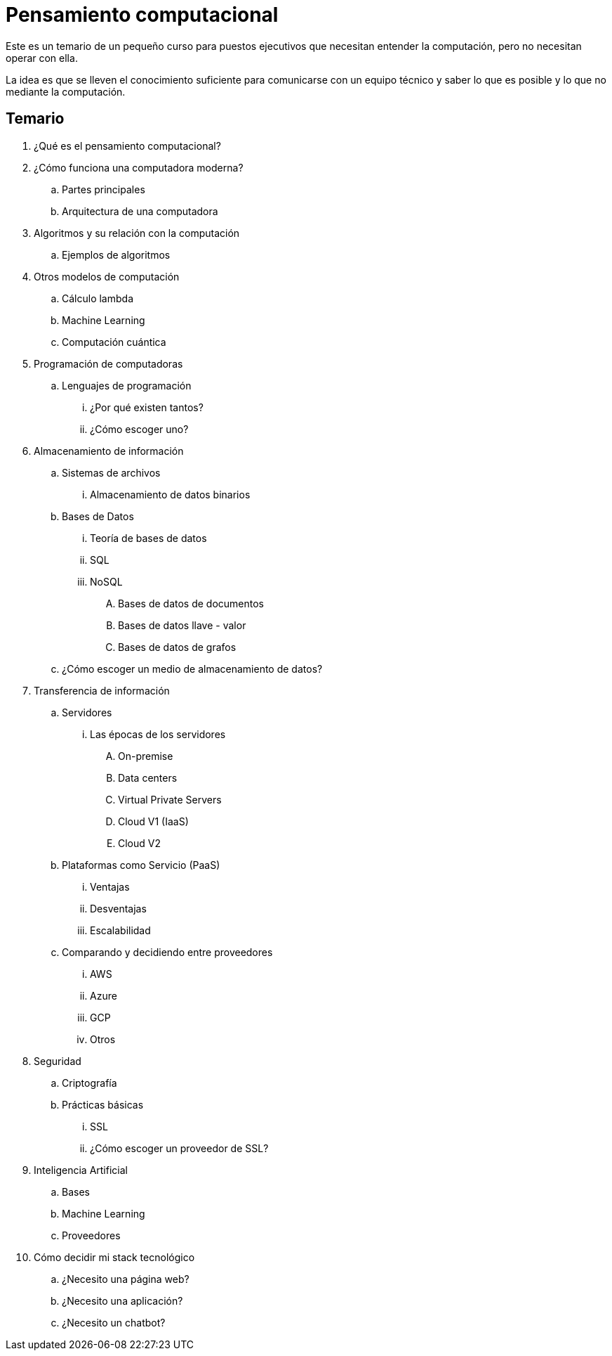 = Pensamiento computacional

Este es un temario de un pequeño curso para puestos ejecutivos que necesitan entender la computación, pero no necesitan operar con ella.

La idea es que se lleven el conocimiento suficiente para comunicarse con un equipo técnico y saber lo que es posible y lo que no mediante la computación.

== Temario

. ¿Qué es el pensamiento computacional?
. ¿Cómo funciona una computadora moderna?
.. Partes principales
.. Arquitectura de una computadora
. Algoritmos y su relación con la computación
.. Ejemplos de algoritmos
. Otros modelos de computación
.. Cálculo lambda
.. Machine Learning
.. Computación cuántica
. Programación de computadoras
.. Lenguajes de programación
... ¿Por qué existen tantos?
... ¿Cómo escoger uno?
. Almacenamiento de información
.. Sistemas de archivos
... Almacenamiento de datos binarios
.. Bases de Datos
... Teoría de bases de datos
... SQL
... NoSQL
.... Bases de datos de documentos
.... Bases de datos llave - valor
.... Bases de datos de grafos
.. ¿Cómo escoger un medio de almacenamiento de datos?
. Transferencia de información
.. Servidores
... Las épocas de los servidores
.... On-premise
.... Data centers
.... Virtual Private Servers
.... Cloud V1 (IaaS)
.... Cloud V2
.. Plataformas como Servicio (PaaS)
... Ventajas
... Desventajas
... Escalabilidad
.. Comparando y decidiendo entre proveedores
... AWS
... Azure
... GCP
... Otros
. Seguridad
.. Criptografía
.. Prácticas básicas
... SSL
... ¿Cómo escoger un proveedor de SSL?
. Inteligencia Artificial
.. Bases
.. Machine Learning
.. Proveedores
. Cómo decidir mi stack tecnológico
.. ¿Necesito una página web?
.. ¿Necesito una aplicación?
.. ¿Necesito un chatbot?
